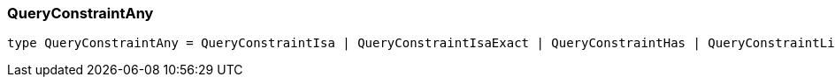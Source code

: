 [#_QueryConstraintAny]
=== QueryConstraintAny

[,typescript]
----
type QueryConstraintAny = QueryConstraintIsa | QueryConstraintIsaExact | QueryConstraintHas | QueryConstraintLinks | QueryConstraintSub | QueryConstraintSubExact | QueryConstraintOwns | QueryConstraintRelates | QueryConstraintPlays | QueryConstraintExpression | QueryConstraintFunction | QueryConstraintComparison | QueryConstraintIs | QueryConstraintIid | QueryConstraintKind | QueryConstraintValue | QueryConstraintLabel
----


